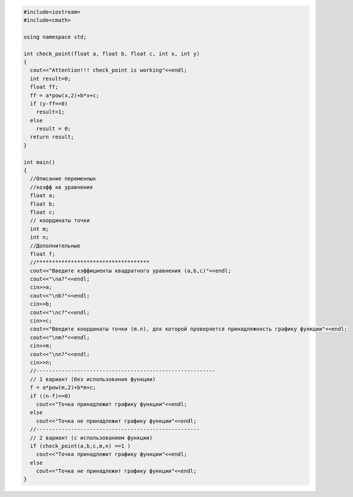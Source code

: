 .. highlight:: cpp

.. code-block:: cpp
	
	
	#include<iostream>
	#include<cmath>

	using namespace std;

	int check_point(float a, float b, float c, int x, int y)
	{
	  cout<<"Attention!!! check_point is working"<<endl;
	  int result=0;
	  float ff;
	  ff = a*pow(x,2)+b*x+c;
	  if (y-ff==0)
	    result=1;
	  else 
	    result = 0;
	  return result;
	}

	int main()
	{
	  //Описание переменных
	  //коэфф кв уравнения
	  float a;
	  float b;
	  float c;
	  // координаты точки
	  int m;
	  int n;
	  //Дополнительные 
	  float f;
	  //************************************
	  cout<<"Введите кэффициенты квадратного уравнения (a,b,c)"<<endl;
	  cout<<"\na?"<<endl;
	  cin>>a;
	  cout<<"\nb?"<<endl;
	  cin>>b;
	  cout<<"\nc?"<<endl;
	  cin>>c;
	  cout<<"Введите координаты точки (m.n), для которой проверяется принадлежность графику функции"<<endl;
	  cout<<"\nm?"<<endl;
	  cin>>m;
	  cout<<"\nn?"<<endl;
	  cin>>n;
	  //---------------------------------------------------------
	  // 1 вариант (без использования функции)
	  f = a*pow(m,2)+b*m+c;
	  if ((n-f)==0)
	    cout<<"Точка принадлежит графику функции"<<endl;
	  else
	    cout<<"Точка не принадлежит графику функции"<<endl;
	  //----------------------------------------------------
	  // 2 вариант (с использованием функции)
	  if (check_point(a,b,c,m,n) ==1 )
	    cout<<"Точка принадлежит графику функции"<<endl;
	  else
	    cout<<"Точка не принадлежит графику функции"<<endl;
	}
